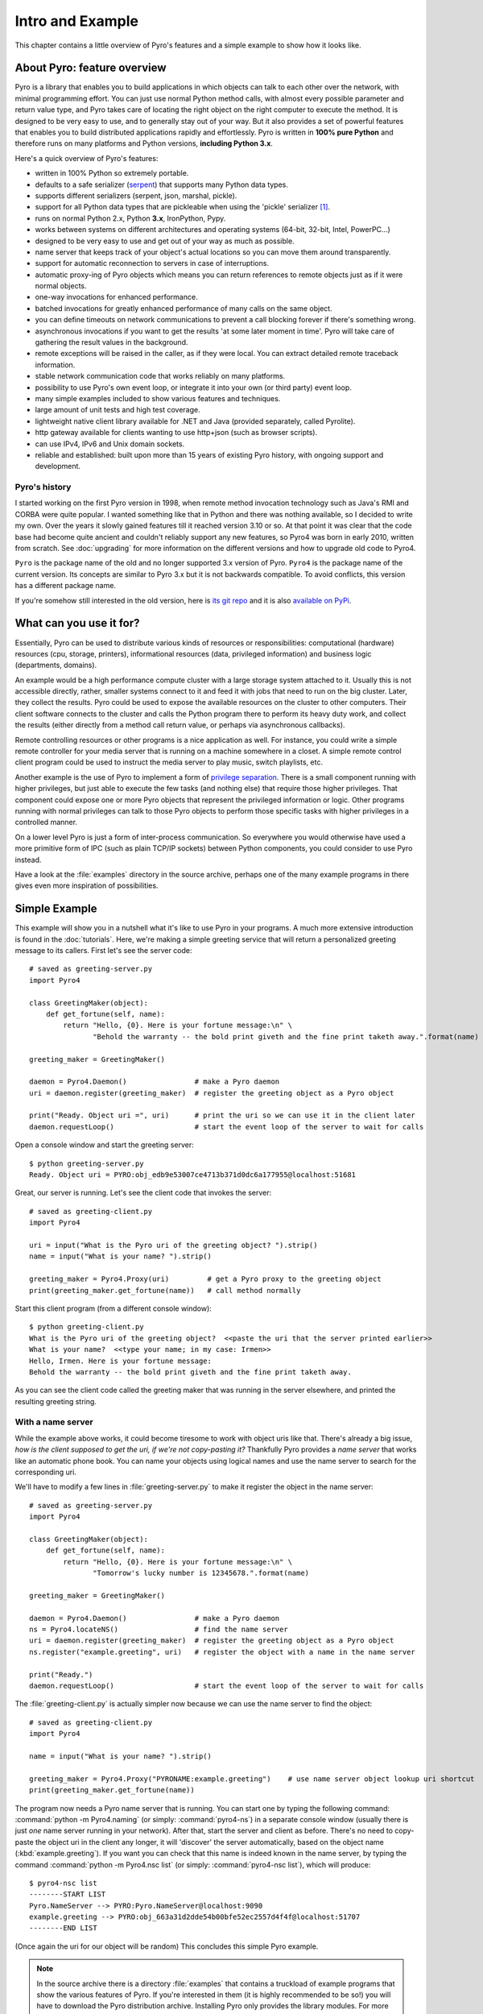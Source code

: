 *****************
Intro and Example
*****************

.. image:: _static/pyro-large.png
  :align: center

This chapter contains a little overview of Pyro's features and a simple example to show how it looks like.

.. index:: features

About Pyro: feature overview
============================

Pyro is a library that enables you to build applications in which
objects can talk to each other over the network, with minimal programming effort.
You can just use normal Python method calls, with almost every possible parameter
and return value type, and Pyro takes care of locating the right object on the right
computer to execute the method. It is designed to be very easy to use, and to
generally stay out of your way. But it also provides a set of powerful features that
enables you to build distributed applications rapidly and effortlessly.
Pyro is written in **100% pure Python** and therefore runs on many platforms and Python versions,
**including Python 3.x**.

Here's a quick overview of Pyro's features:

- written in 100% Python so extremely portable.
- defaults to a safe serializer (`serpent <https://pypi.python.org/pypi/serpent>`_) that supports many Python data types.
- supports different serializers (serpent, json, marshal, pickle).
- support for all Python data types that are pickleable when using the 'pickle' serializer [1]_.
- runs on normal Python 2.x, Python **3.x**, IronPython, Pypy.
- works between systems on different architectures and operating systems (64-bit, 32-bit, Intel, PowerPC...)
- designed to be very easy to use and get out of your way as much as possible.
- name server that keeps track of your object's actual locations so you can move them around transparently.
- support for automatic reconnection to servers in case of interruptions.
- automatic proxy-ing of Pyro objects which means you can return references to remote objects just as if it were normal objects.
- one-way invocations for enhanced performance.
- batched invocations for greatly enhanced performance of many calls on the same object.
- you can define timeouts on network communications to prevent a call blocking forever if there's something wrong.
- asynchronous invocations if you want to get the results 'at some later moment in time'. Pyro will take care of gathering the result values in the background.
- remote exceptions will be raised in the caller, as if they were local. You can extract detailed remote traceback information.
- stable network communication code that works reliably on many platforms.
- possibility to use Pyro's own event loop, or integrate it into your own (or third party) event loop.
- many simple examples included to show various features and techniques.
- large amount of unit tests and high test coverage.
- lightweight native client library available for .NET and Java (provided separately, called Pyrolite).
- http gateway available for clients wanting to use http+json (such as browser scripts).
- can use IPv4, IPv6 and Unix domain sockets.
- reliable and established: built upon more than 15 years of existing Pyro history, with ongoing support and development.


.. index:: history

Pyro's history
^^^^^^^^^^^^^^
I started working on the first Pyro version in 1998, when remote method invocation technology such as Java's RMI
and CORBA were quite popular. I wanted something like that in Python and there was nothing available, so I decided
to write my own. Over the years it slowly gained features till it reached version 3.10 or so.
At that point it was clear that the code base had become quite ancient and couldn't reliably support any new features,
so Pyro4 was born in early 2010, written from scratch. See :doc:`upgrading` for more information on the different
versions and how to upgrade old code to Pyro4.

``Pyro`` is the package name of the old and no longer supported 3.x version of Pyro.
``Pyro4`` is the package name of the current version. Its concepts are similar to Pyro 3.x but it is not
backwards compatible. To avoid conflicts, this version has a different package name.

If you're somehow still interested in the old version, here is `its git repo <https://github.com/irmen/Pyro3>`_
and it is also `available on PyPi <http://pypi.python.org/pypi/Pyro/>`_.


.. index:: usage

What can you use it for?
========================

Essentially, Pyro can be used to distribute various kinds of resources or responsibilities:
computational (hardware) resources (cpu, storage, printers),
informational resources (data, privileged information)
and business logic (departments, domains).

An example would be a high performance compute cluster with a large storage system attached to it.
Usually this is not accessible directly, rather, smaller systems connect to it and
feed it with jobs that need to run on the big cluster. Later, they collect the results.
Pyro could be used to expose the available resources on the cluster to other computers.
Their client software connects to the cluster and calls the Python program there to perform its
heavy duty work, and collect the results (either directly from a method call return value,
or perhaps via asynchronous callbacks).

Remote controlling resources or other programs is a nice application as well.
For instance, you could write a simple
remote controller for your media server that is running on a machine somewhere in a closet.
A simple remote control client program could be used to instruct the media server
to play music, switch playlists, etc. 

Another example is the use of Pyro to implement a form of `privilege separation <http://en.wikipedia.org/wiki/Privilege_separation>`_.
There is a small component running with higher privileges, but just able to execute the few tasks (and nothing else)
that require those higher privileges. That component could expose one or more Pyro objects
that represent the privileged information or logic.
Other programs running with normal privileges can talk to those Pyro objects to
perform those specific tasks with higher privileges in a controlled manner.

On a lower level Pyro is just a form of inter-process communication. So everywhere you would otherwise have
used a more primitive form of IPC (such as plain TCP/IP sockets) between Python components, you could consider to use
Pyro instead.

Have a look at the :file:`examples` directory in the source archive, perhaps one of the many example
programs in there gives even more inspiration of possibilities.


.. index:: example

Simple Example
==============

This example will show you in a nutshell what it's like to use Pyro in your programs.
A much more extensive introduction is found in the :doc:`tutorials`.
Here, we're making a simple greeting service that will return a personalized greeting message to its callers.
First let's see the server code::

    # saved as greeting-server.py
    import Pyro4

    class GreetingMaker(object):
        def get_fortune(self, name):
            return "Hello, {0}. Here is your fortune message:\n" \
                   "Behold the warranty -- the bold print giveth and the fine print taketh away.".format(name)

    greeting_maker = GreetingMaker()

    daemon = Pyro4.Daemon()                # make a Pyro daemon
    uri = daemon.register(greeting_maker)  # register the greeting object as a Pyro object

    print("Ready. Object uri =", uri)      # print the uri so we can use it in the client later
    daemon.requestLoop()                   # start the event loop of the server to wait for calls

Open a console window and start the greeting server::

    $ python greeting-server.py
    Ready. Object uri = PYRO:obj_edb9e53007ce4713b371d0dc6a177955@localhost:51681

Great, our server is running. Let's see the client code that invokes the server::

    # saved as greeting-client.py
    import Pyro4

    uri = input("What is the Pyro uri of the greeting object? ").strip()
    name = input("What is your name? ").strip()

    greeting_maker = Pyro4.Proxy(uri)         # get a Pyro proxy to the greeting object
    print(greeting_maker.get_fortune(name))   # call method normally

Start this client program (from a different console window)::

    $ python greeting-client.py
    What is the Pyro uri of the greeting object?  <<paste the uri that the server printed earlier>>
    What is your name?  <<type your name; in my case: Irmen>>
    Hello, Irmen. Here is your fortune message:
    Behold the warranty -- the bold print giveth and the fine print taketh away.

As you can see the client code called the greeting maker that was running in the server elsewhere,
and printed the resulting greeting string.

With a name server
^^^^^^^^^^^^^^^^^^
While the example above works, it could become tiresome to work with object uris like that.
There's already a big issue, *how is the client supposed to get the uri, if we're not copy-pasting it?*
Thankfully Pyro provides a *name server* that works like an automatic phone book.
You can name your objects using logical names and use the name server to search for the
corresponding uri.

We'll have to modify a few lines in :file:`greeting-server.py` to make it register the object in the name server::

    # saved as greeting-server.py
    import Pyro4

    class GreetingMaker(object):
        def get_fortune(self, name):
            return "Hello, {0}. Here is your fortune message:\n" \
                   "Tomorrow's lucky number is 12345678.".format(name)

    greeting_maker = GreetingMaker()

    daemon = Pyro4.Daemon()                # make a Pyro daemon
    ns = Pyro4.locateNS()                  # find the name server
    uri = daemon.register(greeting_maker)  # register the greeting object as a Pyro object
    ns.register("example.greeting", uri)   # register the object with a name in the name server

    print("Ready.")
    daemon.requestLoop()                   # start the event loop of the server to wait for calls

The :file:`greeting-client.py` is actually simpler now because we can use the name server to find the object::

    # saved as greeting-client.py
    import Pyro4

    name = input("What is your name? ").strip()

    greeting_maker = Pyro4.Proxy("PYRONAME:example.greeting")    # use name server object lookup uri shortcut
    print(greeting_maker.get_fortune(name))

The program now needs a Pyro name server that is running. You can start one by typing the
following command: :command:`python -m Pyro4.naming` (or simply: :command:`pyro4-ns`) in a separate console window
(usually there is just *one* name server running in your network).
After that, start the server and client as before.
There's no need to copy-paste the object uri in the client any longer, it will 'discover'
the server automatically, based on the object name (:kbd:`example.greeting`).
If you want you can check that this name is indeed known in the name server, by typing
the command :command:`python -m Pyro4.nsc list` (or simply: :command:`pyro4-nsc list`), which will produce::

    $ pyro4-nsc list
    --------START LIST
    Pyro.NameServer --> PYRO:Pyro.NameServer@localhost:9090
    example.greeting --> PYRO:obj_663a31d2dde54b00bfe52ec2557d4f4f@localhost:51707
    --------END LIST

(Once again the uri for our object will be random)
This concludes this simple Pyro example.

.. note::
 In the source archive there is a directory :file:`examples` that contains a truckload
 of example programs that show the various features of Pyro. If you're interested in them
 (it is highly recommended to be so!) you will have to download the Pyro distribution archive.
 Installing Pyro only provides the library modules. For more information, see :doc:`config`.

Other means of creating connections
^^^^^^^^^^^^^^^^^^^^^^^^^^^^^^^^^^^
The example above showed two of the basic ways to set up connections between your client and server code.
There are various other options, have a look at the client code details: :ref:`object-discovery`
and the server code details: :ref:`publish-objects`. The use of the name server is optional, see
:ref:`name-server` for details.


.. index:: performance, benchmark

Performance
===========
Pyro4 is pretty fast at what it does.
Here are some measurements done between two processes running on a Core 2 Quad 3Ghz, Windows 7 machine,
using the marshal serializer:

:benchmark/connections.py:
    | 2000 connections in 2.165 sec = 924 conn/sec
    | 2000 new proxy calls in 2.628 sec = 761 calls/sec
    | 10000 calls in 1.146 sec = 8726 calls/sec
:benchmark/client.py:
    | total time 1.859 seconds
    | total method calls: 15000
    | avg. time per method call: 0.124 msec (8068/sec) (serializer: marshal)
:hugetransfer/client.py:
    | It took 0.49 seconds to transfer 50 mb.
    | That is 104690 kb/sec. = 102.2 mb/sec. (serializer: marshal)
:batchedcalls/client.py:
    | (using pickle serializer)
    | Batched remote calls...:
    | total time taken 0.28 seconds (142300 calls/sec)
    | batched calls were 14.3 times faster than normal remote calls

    | Oneway batched remote calls...:
    | total time taken 0.17 seconds (235200 calls/sec)
    | oneway batched calls were 23.6 times faster than normal remote calls



*Footnotes:*

.. [1] When configured to use the :py:mod:`pickle` serializer, your system may be vulnerable
    because of the sercurity risks of the pickle protocol (possibility of arbitrary
    code execution).
    Pyro does have some security measures in place to mitigate this risk somewhat.
    They are described in the :doc:`security` chapter. It is strongly advised to read it.
    By default, Pyro is configured to use the safe `serpent` serializer, so you won't have
    to deal with these issues unless you configure it explicitly to use pickle.
